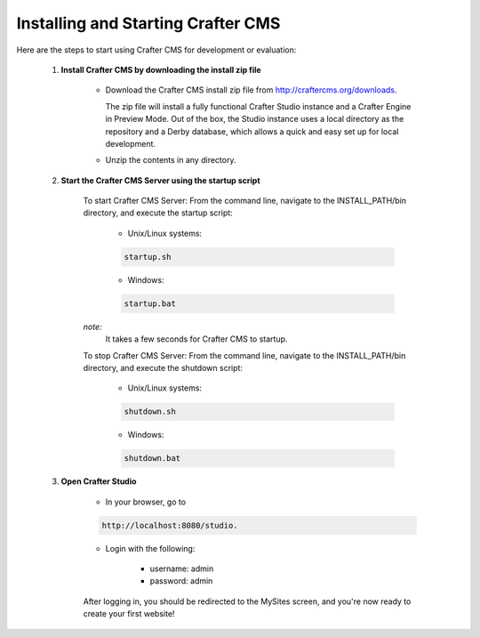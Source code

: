 .. index:: Quick Start Guide

..  _quick_start_guide:

-----------------------------------
Installing and Starting Crafter CMS
-----------------------------------

Here are the steps to start using Crafter CMS for development or evaluation:

    #. **Install Crafter CMS by downloading the install zip file**

        *  Download the Crafter CMS install zip file from http://craftercms.org/downloads.
           
           The zip file will install a fully functional Crafter Studio instance and a Crafter Engine in Preview Mode. Out of the box, the Studio instance uses a local directory as the repository and a Derby database, which allows a quick and easy set up for local development.

        *  Unzip the contents in any directory.

    #. **Start the Crafter CMS Server using the startup script**
    
        To start Crafter CMS Server:
        From the command line, navigate to the INSTALL_PATH/bin directory, and execute the startup script:
    
            * Unix/Linux systems:
    
            .. code-block:: sh
        
                startup.sh 

            * Windows:    
    
            .. code-block:: sh
    
                startup.bat

        *note:*
            It takes a few seconds for Crafter CMS to startup.


        To stop Crafter CMS Server:
        From the command line, navigate to the INSTALL_PATH/bin directory, and execute the shutdown script:

            * Unix/Linux systems:
    
            .. code-block:: sh
    
                shutdown.sh 

            * Windows:    
    
            .. code-block:: sh
    
                shutdown.bat

    #. **Open Crafter Studio**
    
        * In your browser, go to 
    
        .. code-block:: none
    
                http://localhost:8080/studio.

        * Login with the following:
    
            * username: admin
            * password: admin 


        After logging in, you should be redirected to the MySites screen, and you're now ready to create your first website!
